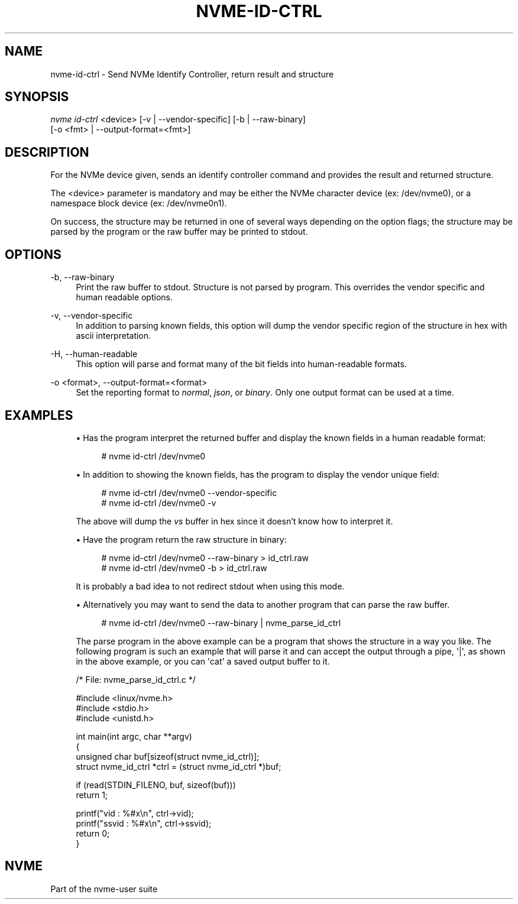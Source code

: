 '\" t
.\"     Title: nvme-id-ctrl
.\"    Author: [FIXME: author] [see http://www.docbook.org/tdg5/en/html/author]
.\" Generator: DocBook XSL Stylesheets vsnapshot <http://docbook.sf.net/>
.\"      Date: 03/31/2023
.\"    Manual: NVMe Manual
.\"    Source: NVMe
.\"  Language: English
.\"
.TH "NVME\-ID\-CTRL" "1" "03/31/2023" "NVMe" "NVMe Manual"
.\" -----------------------------------------------------------------
.\" * Define some portability stuff
.\" -----------------------------------------------------------------
.\" ~~~~~~~~~~~~~~~~~~~~~~~~~~~~~~~~~~~~~~~~~~~~~~~~~~~~~~~~~~~~~~~~~
.\" http://bugs.debian.org/507673
.\" http://lists.gnu.org/archive/html/groff/2009-02/msg00013.html
.\" ~~~~~~~~~~~~~~~~~~~~~~~~~~~~~~~~~~~~~~~~~~~~~~~~~~~~~~~~~~~~~~~~~
.ie \n(.g .ds Aq \(aq
.el       .ds Aq '
.\" -----------------------------------------------------------------
.\" * set default formatting
.\" -----------------------------------------------------------------
.\" disable hyphenation
.nh
.\" disable justification (adjust text to left margin only)
.ad l
.\" -----------------------------------------------------------------
.\" * MAIN CONTENT STARTS HERE *
.\" -----------------------------------------------------------------
.SH "NAME"
nvme-id-ctrl \- Send NVMe Identify Controller, return result and structure
.SH "SYNOPSIS"
.sp
.nf
\fInvme id\-ctrl\fR <device> [\-v | \-\-vendor\-specific] [\-b | \-\-raw\-binary]
                        [\-o <fmt> | \-\-output\-format=<fmt>]
.fi
.SH "DESCRIPTION"
.sp
For the NVMe device given, sends an identify controller command and provides the result and returned structure\&.
.sp
The <device> parameter is mandatory and may be either the NVMe character device (ex: /dev/nvme0), or a namespace block device (ex: /dev/nvme0n1)\&.
.sp
On success, the structure may be returned in one of several ways depending on the option flags; the structure may be parsed by the program or the raw buffer may be printed to stdout\&.
.SH "OPTIONS"
.PP
\-b, \-\-raw\-binary
.RS 4
Print the raw buffer to stdout\&. Structure is not parsed by program\&. This overrides the vendor specific and human readable options\&.
.RE
.PP
\-v, \-\-vendor\-specific
.RS 4
In addition to parsing known fields, this option will dump the vendor specific region of the structure in hex with ascii interpretation\&.
.RE
.PP
\-H, \-\-human\-readable
.RS 4
This option will parse and format many of the bit fields into human\-readable formats\&.
.RE
.PP
\-o <format>, \-\-output\-format=<format>
.RS 4
Set the reporting format to
\fInormal\fR,
\fIjson\fR, or
\fIbinary\fR\&. Only one output format can be used at a time\&.
.RE
.SH "EXAMPLES"
.sp
.RS 4
.ie n \{\
\h'-04'\(bu\h'+03'\c
.\}
.el \{\
.sp -1
.IP \(bu 2.3
.\}
Has the program interpret the returned buffer and display the known fields in a human readable format:
.sp
.if n \{\
.RS 4
.\}
.nf
# nvme id\-ctrl /dev/nvme0
.fi
.if n \{\
.RE
.\}
.RE
.sp
.RS 4
.ie n \{\
\h'-04'\(bu\h'+03'\c
.\}
.el \{\
.sp -1
.IP \(bu 2.3
.\}
In addition to showing the known fields, has the program to display the vendor unique field:
.sp
.if n \{\
.RS 4
.\}
.nf
# nvme id\-ctrl /dev/nvme0 \-\-vendor\-specific
# nvme id\-ctrl /dev/nvme0 \-v
.fi
.if n \{\
.RE
.\}
.sp
The above will dump the
\fIvs\fR
buffer in hex since it doesn\(cqt know how to interpret it\&.
.RE
.sp
.RS 4
.ie n \{\
\h'-04'\(bu\h'+03'\c
.\}
.el \{\
.sp -1
.IP \(bu 2.3
.\}
Have the program return the raw structure in binary:
.sp
.if n \{\
.RS 4
.\}
.nf
# nvme id\-ctrl /dev/nvme0 \-\-raw\-binary > id_ctrl\&.raw
# nvme id\-ctrl /dev/nvme0 \-b > id_ctrl\&.raw
.fi
.if n \{\
.RE
.\}
.sp
It is probably a bad idea to not redirect stdout when using this mode\&.
.RE
.sp
.RS 4
.ie n \{\
\h'-04'\(bu\h'+03'\c
.\}
.el \{\
.sp -1
.IP \(bu 2.3
.\}
Alternatively you may want to send the data to another program that can parse the raw buffer\&.
.sp
.if n \{\
.RS 4
.\}
.nf
# nvme id\-ctrl /dev/nvme0 \-\-raw\-binary | nvme_parse_id_ctrl
.fi
.if n \{\
.RE
.\}
.sp
The parse program in the above example can be a program that shows the structure in a way you like\&. The following program is such an example that will parse it and can accept the output through a pipe,
\*(Aq|\*(Aq, as shown in the above example, or you can
\*(Aqcat\*(Aq
a saved output buffer to it\&.
.RE
.sp
.if n \{\
.RS 4
.\}
.nf
/* File: nvme_parse_id_ctrl\&.c */

#include <linux/nvme\&.h>
#include <stdio\&.h>
#include <unistd\&.h>

int main(int argc, char **argv)
{
        unsigned char buf[sizeof(struct nvme_id_ctrl)];
        struct nvme_id_ctrl *ctrl = (struct nvme_id_ctrl *)buf;

        if (read(STDIN_FILENO, buf, sizeof(buf)))
                return 1;

        printf("vid   : %#x\en", ctrl\->vid);
        printf("ssvid : %#x\en", ctrl\->ssvid);
        return 0;
}
.fi
.if n \{\
.RE
.\}
.SH "NVME"
.sp
Part of the nvme\-user suite
